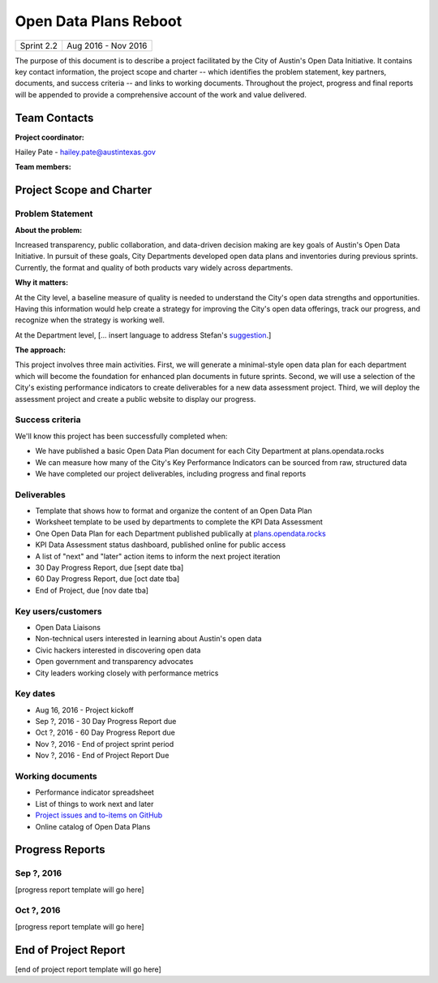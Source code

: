 ==============================================
Open Data Plans Reboot
==============================================

+------------+----------------------------+
| Sprint 2.2 | Aug 2016 - Nov 2016        |
+------------+----------------------------+

.. AUTHOR INSTRUCTIONS: Replace the [placeholder text] with the name of your project.

The purpose of this document is to describe a project facilitated by the City of Austin's Open Data Initiative. It contains key contact information, the project scope and charter -- which identifies the problem statement, key partners, documents, and success criteria -- and links to working documents. Throughout the project, progress and final reports will be appended to provide a comprehensive account of the work and value delivered. 


Team Contacts
==============================================

**Project coordinator:**

Hailey Pate - hailey.pate@austintexas.gov

**Team members:**

.. raw:: html

	<iframe class="airtable-embed" src="https://airtable.com/embed/shrYM6YEE2fv9dh24?backgroundColor=gray" frameborder="0" onmousewheel="" width="100%" height="433" style="background: transparent; border: 1px solid #ccc;"></iframe>
	<hr/>


Project Scope and Charter
==============================================


Problem Statement
----------------------------------------------

.. AUTHOR INSTRUCTIONS: This section briefly describes the problem, explains why it matters, and introduces the solution. Fill in the placeholder text below.

**About the problem:**

.. 2-3 sentences. What are the basic facts of the problem?

Increased transparency, public collaboration, and data-driven decision making are key goals of Austin's Open Data Initiative. In pursuit of these goals, City Departments developed open data plans and inventories during previous sprints. Currently, the format and quality of both products vary widely across departments. 

**Why it matters:**

.. 1-2 sentences. Why should we address this? What value would be gained by solving this problem now?

At the City level, a baseline measure of quality is needed to understand the City's open data strengths and opportunities. Having this information would help create a strategy for improving the City's open data offerings, track our progress, and recognize when the strategy is working well. 

At the Department level, [... insert language to address Stefan's `suggestion <https://github.com/cityofaustin/open-data-plans/issues/9>`_.]

**The approach:**

.. 2-3 sentences. Describe what this probject will do and how it will deliver value back to the City and the Open Data Initiative. Keep it brief here -- specific deliverables will be added in the next section.

This project involves three main activities. First, we will generate a minimal-style open data plan for each department which will become the foundation for enhanced plan documents in future sprints. Second, we will use a selection of the City's existing performance indicators to create deliverables for a new data assessment project. Third, we will deploy the assessment project and create a public website to display our progress.

Success criteria
----------------------------------------------

.. AUTHOR INSTRUCTIONS: When will we know we've successfully completed this project? Add brief, specific criteria here. Mention specific deliverables if needed.

We'll know this project has been successfully completed when:

- We have published a basic Open Data Plan document for each City Department at plans.opendata.rocks
- We can measure how many of the City's Key Performance Indicators can be sourced from raw, structured data
- We have completed our project deliverables, including progress and final reports

Deliverables
----------------------------------------------

.. AUTHOR INSTRUCTIONS: What artifacts will be delivered by this project? Examples include specific documents, progress reports, feature sets, performance data, events, or presentations.

- Template that shows how to format and organize the content of an Open Data Plan
- Worksheet template to be used by departments to complete the KPI Data Assessment
- One Open Data Plan for each Department published publically at `plans.opendata.rocks <http://plans.opendata.rocks>`_
- KPI Data Assessment status dashboard, published online for public access
- A list of "next" and "later" action items to inform the next project iteration
- 30 Day Progress Report, due [sept date tba]
- 60 Day Progress Report, due [oct date tba]
- End of Project, due [nov date tba]


Key users/customers
----------------------------------------------

.. AUTHOR INSTRUCTIONS: What types of users/people will be most affected by this project? This helps readers understand your project's target audience. Use bullet points.

- Open Data Liaisons
- Non-technical users interested in learning about Austin's open data
- Civic hackers interested in discovering open data
- Open government and transparency advocates
- City leaders working closely with performance metrics

Key dates
----------------------------------------------

.. AUTHOR INSTRUCTIONS: What dates are important? Ideas for key dates include progress report due dates, target milestone dates, end of project report due date.

- Aug 16, 2016 - Project kickoff
- Sep ?, 2016 - 30 Day Progress Report due 
- Oct ?, 2016 - 60 Day Progress Report due 
- Nov ?, 2016 - End of project sprint period
- Nov ?, 2016 - End of Project Report Due

Working documents
----------------------------------------------

.. AUTHOR INSTRUCTIONS: Where does your documentation live? Link to meeting minutes, draft docs, etc from github, google docs, or wherever here. Test the links to make sure they're readable for anyone who clicks.

- Performance indicator spreadsheet
- List of things to work next and later
- `Project issues and to-items on GitHub <https://github.com/cityofaustin/open-data-plans/issues>`_
- Online catalog of Open Data Plans

.. raw:: html

	<hr/>

Progress Reports
==============================================

.. AUTHOR INSTRUCTIONS: Start with the date for each progress report. Copy the template that's located [here] and paste it underneath the date header. Fill in that template to complete your report. Repeat for as many progress reports as needed. 

Sep ?, 2016
----------------------------------------------

[progress report template will go here]

.. raw:: html

	<hr/>

Oct ?, 2016
----------------------------------------------

[progress report template will go here]

.. raw:: html

	<hr/>

End of Project Report
==============================================

.. AUTHOR INSTRUCTIONS: Copy the final report template that's located [here] and paste it underneath this header.  Fill in that template to complete your report. High five, your documentation is complete! Many thanks!

[end of project report template will go here]
